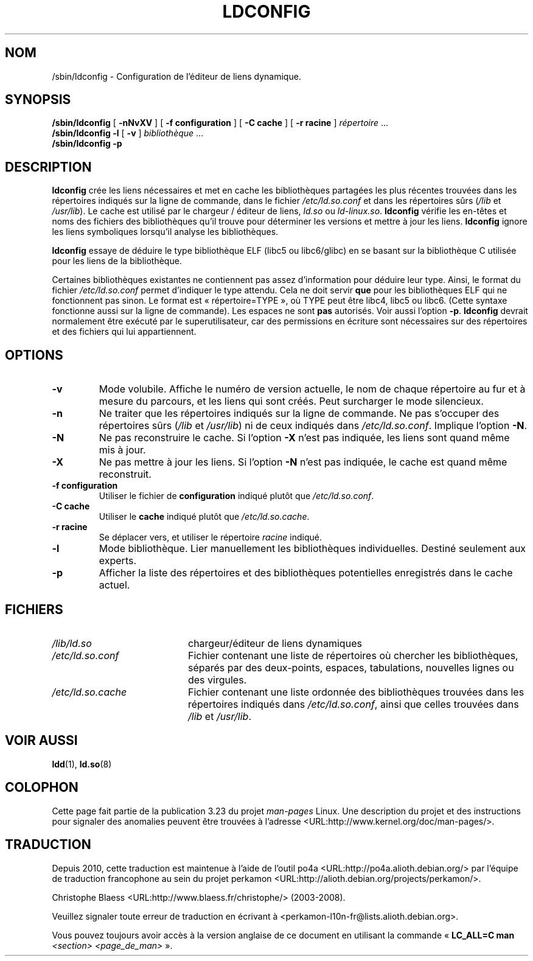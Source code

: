 .\" -*- nroff -*-
.\" Copyright 1999 SuSE GmbH Nuernberg, Germany
.\" Author: Thorsten Kukuk <kukuk@suse.de>
.\"
.\" This program is free software; you can redistribute it and/or
.\" modify it under the terms of the GNU General Public License as
.\" published by the Free Software Foundation; either version 2 of the
.\" License, or (at your option) any later version.
.\"
.\" This program is distributed in the hope that it will be useful,
.\" but WITHOUT ANY WARRANTY; without even the implied warranty of
.\" MERCHANTABILITY or FITNESS FOR A PARTICULAR PURPOSE.  See the GNU
.\" General Public License for more details.
.\"
.\" You should have received a copy of the GNU General Public
.\" License along with this program; see the file COPYING.  If not,
.\" write to the Free Software Foundation, Inc., 59 Temple Place - Suite 330,
.\" Boston, MA 02111-1307, USA.
.\"
.\" Modified, 6 May 2002, Michael Kerrisk, <mtk.manpages@gmail.com>
.\"   Change listed order of /usr/lib and /lib
.\"*******************************************************************
.\"
.\" This file was generated with po4a. Translate the source file.
.\"
.\"*******************************************************************
.TH LDCONFIG 8 "15 avril 2009" GNU "Manuel du programmeur Linux"
.SH NOM
/sbin/ldconfig \- Configuration de l'éditeur de liens dynamique.
.SH SYNOPSIS
\fB/sbin/ldconfig\fP [ \fB\-nNvXV\fP ] [ \fB\-f\ configuration\fP ] [ \fB\-C\ cache\fP ] [
\fB\-r\ racine\fP ] \fIrépertoire\fP\ ...
.PD 0
.PP
.PD
\fB/sbin/ldconfig\fP \fB\-l\fP [ \fB\-v\fP ] \fIbibliothèque\fP\ ...
.PD 0
.PP
.PD
\fB/sbin/ldconfig\fP \fB\-p\fP
.SH DESCRIPTION
\fBldconfig\fP crée les liens nécessaires et met en cache les bibliothèques
partagées les plus récentes trouvées dans les répertoires indiqués sur la
ligne de commande, dans le fichier \fI/etc/ld.so.conf\fP et dans les
répertoires sûrs (\fI/lib\fP et \fI/usr/lib\fP). Le cache est utilisé par le
chargeur / éditeur de liens, \fIld.so\fP ou \fIld\-linux.so\fP. \fBldconfig\fP vérifie
les en\-têtes et noms des fichiers des bibliothèques qu'il trouve pour
déterminer les versions et mettre à jour les liens. \fBldconfig\fP ignore les
liens symboliques lorsqu'il analyse les bibliothèques.
.PP
.\" The following sentence looks suspect
.\" (perhaps historical cruft) -- MTK, Jul 2005
.\" Therefore, when making dynamic libraries,
.\" it is wise to explicitly link against libc (use \-lc).
\fBldconfig\fP essaye de déduire le type bibliothèque ELF (libc5 ou
libc6/glibc) en se basant sur la bibliothèque\ C utilisée pour les liens de
la bibliothèque.
.PP
Certaines bibliothèques existantes ne contiennent pas assez d'information
pour déduire leur type. Ainsi, le format du fichier \fI/etc/ld.so.conf\fP
permet d'indiquer le type attendu. Cela ne doit servir \fBque\fP pour les
bibliothèques ELF qui ne fonctionnent pas sinon. Le format est
«\ répertoire=TYPE\ », où TYPE peut être libc4, libc5 ou libc6. (Cette syntaxe
fonctionne aussi sur la ligne de commande). Les espaces ne sont \fBpas\fP
autorisés. Voir aussi l'option \fB\-p\fP. \fBldconfig\fP devrait normalement être
exécuté par le superutilisateur, car des permissions en écriture sont
nécessaires sur des répertoires et des fichiers qui lui appartiennent.
.SH OPTIONS
.TP 
\fB\-v\fP
Mode volubile. Affiche le numéro de version actuelle, le nom de chaque
répertoire au fur et à mesure du parcours, et les liens qui sont créés. Peut
surcharger le mode silencieux.
.TP 
\fB\-n\fP
Ne traiter que les répertoires indiqués sur la ligne de commande. Ne pas
s'occuper des répertoires sûrs (\fI/lib\fP et \fI/usr/lib\fP) ni de ceux indiqués
dans \fI/etc/ld.so.conf\fP. Implique l'option \fB\-N\fP.
.TP 
\fB\-N\fP
Ne pas reconstruire le cache. Si l'option \fB\-X\fP n'est pas indiquée, les
liens sont quand même mis à jour.
.TP 
\fB\-X\fP
Ne pas mettre à jour les liens. Si l'option \fB\-N\fP n'est pas indiquée, le
cache est quand même reconstruit.
.TP 
\fB\-f configuration\fP
Utiliser le fichier de \fBconfiguration\fP indiqué plutôt que
\fI/etc/ld.so.conf\fP.
.TP 
\fB\-C cache\fP
Utiliser le \fBcache\fP indiqué plutôt que \fI/etc/ld.so.cache\fP.
.TP 
\fB\-r racine\fP
Se déplacer vers, et utiliser le répertoire \fIracine\fP indiqué.
.TP 
\fB\-l\fP
Mode bibliothèque. Lier manuellement les bibliothèques
individuelles. Destiné seulement aux experts.
.TP 
\fB\-p\fP
Afficher la liste des répertoires et des bibliothèques potentielles
enregistrés dans le cache actuel.
.SH FICHIERS
.PD 0
.TP  20
\fI/lib/ld.so\fP
chargeur/éditeur de liens dynamiques
.TP  20
\fI/etc/ld.so.conf\fP
Fichier contenant une liste de répertoires où chercher les bibliothèques,
séparés par des deux\-points, espaces, tabulations, nouvelles lignes ou des
virgules.
.TP  20
\fI/etc/ld.so.cache\fP
Fichier contenant une liste ordonnée des bibliothèques trouvées dans les
répertoires indiqués dans \fI/etc/ld.so.conf\fP, ainsi que celles trouvées dans
\fI/lib\fP et \fI/usr/lib\fP.
.PD
.SH "VOIR AUSSI"
\fBldd\fP(1), \fBld.so\fP(8)
.SH COLOPHON
Cette page fait partie de la publication 3.23 du projet \fIman\-pages\fP
Linux. Une description du projet et des instructions pour signaler des
anomalies peuvent être trouvées à l'adresse
<URL:http://www.kernel.org/doc/man\-pages/>.
.SH TRADUCTION
Depuis 2010, cette traduction est maintenue à l'aide de l'outil
po4a <URL:http://po4a.alioth.debian.org/> par l'équipe de
traduction francophone au sein du projet perkamon
<URL:http://alioth.debian.org/projects/perkamon/>.
.PP
Christophe Blaess <URL:http://www.blaess.fr/christophe/> (2003-2008).
.PP
Veuillez signaler toute erreur de traduction en écrivant à
<perkamon\-l10n\-fr@lists.alioth.debian.org>.
.PP
Vous pouvez toujours avoir accès à la version anglaise de ce document en
utilisant la commande
«\ \fBLC_ALL=C\ man\fR \fI<section>\fR\ \fI<page_de_man>\fR\ ».
